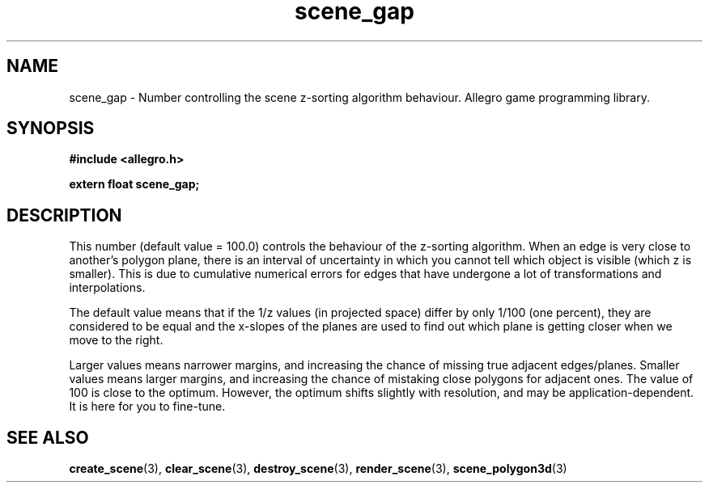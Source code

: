 .\" Generated by the Allegro makedoc utility
.TH scene_gap 3 "version 4.4.3" "Allegro" "Allegro manual"
.SH NAME
scene_gap \- Number controlling the scene z-sorting algorithm behaviour. Allegro game programming library.\&
.SH SYNOPSIS
.B #include <allegro.h>

.sp
.B extern float scene_gap;
.SH DESCRIPTION
This number (default value = 100.0) controls the behaviour of the
z-sorting algorithm. When an edge is very close to another's polygon
plane, there is an interval of uncertainty in which you cannot tell which
object is visible (which z is smaller). This is due to cumulative
numerical errors for edges that have undergone a lot of transformations
and interpolations.

The default value means that if the 1/z values (in projected space)
differ by only 1/100 (one percent), they are considered to be equal and
the x-slopes of the planes are used to find out which plane is getting
closer when we move to the right.

Larger values means narrower margins, and increasing the chance of
missing true adjacent edges/planes. Smaller values means larger margins,
and increasing the chance of mistaking close polygons for adjacent ones.
The value of 100 is close to the optimum. However, the optimum shifts
slightly with resolution, and may be application-dependent. It is here 
for you to fine-tune.



.SH SEE ALSO
.BR create_scene (3),
.BR clear_scene (3),
.BR destroy_scene (3),
.BR render_scene (3),
.BR scene_polygon3d (3)
